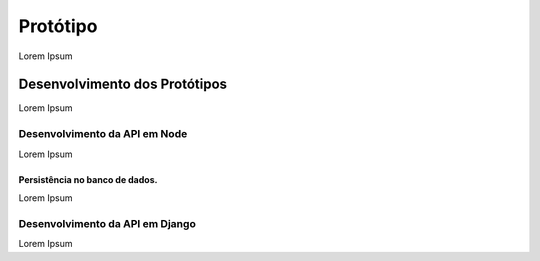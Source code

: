 Protótipo
=========

Lorem Ipsum

Desenvolvimento dos Protótipos
------------------------------
Lorem Ipsum


Desenvolvimento da API em Node
^^^^^^^^^^^^^^^^^^^^^^^^^^^^^^

Lorem Ipsum

Persistência no banco de dados.
~~~~~~~~~~~~~~~~~~~~~~~~~~~~~~~

Lorem Ipsum

Desenvolvimento da API em Django
^^^^^^^^^^^^^^^^^^^^^^^^^^^^^^^^
Lorem Ipsum

